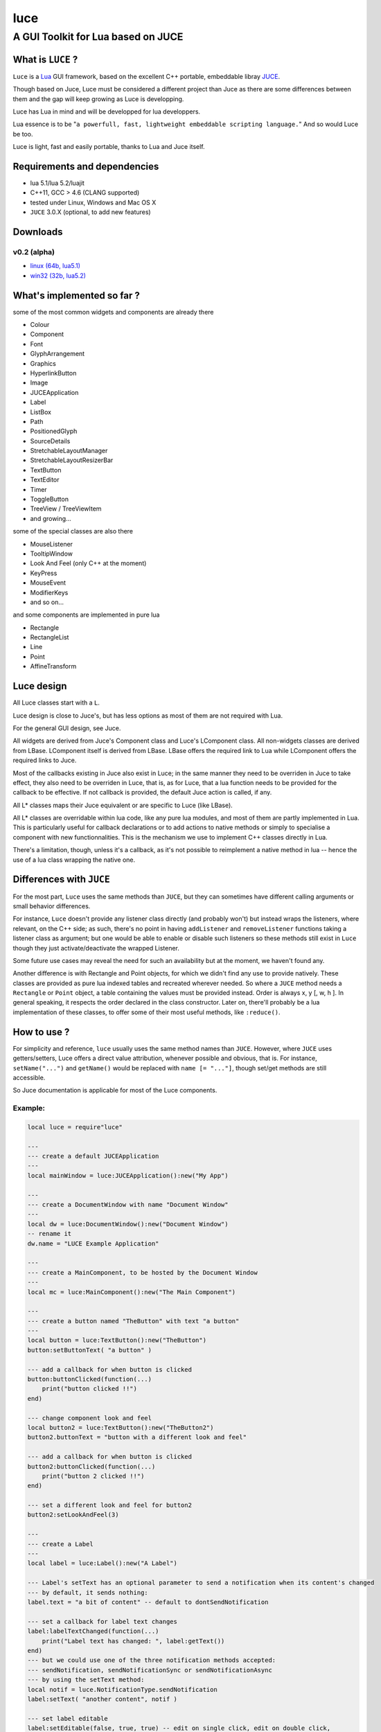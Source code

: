 ====
luce
====
-----------------------------------
A GUI Toolkit for Lua based on JUCE
-----------------------------------


What is ``LUCE`` ?
==================

``Luce`` is a `Lua <http://lua.org>`_ GUI framework, based on the excellent C++
portable, embeddable libray `JUCE <http://www.juce.com>`_.

Though based on Juce, Luce must be considered a different project than
Juce as there are some differences between them and the gap will keep growing
as Luce is developping.

Luce has Lua in mind and will be developped for lua developpers.

Lua essence is to be "``a powerfull, fast, lightweight embeddable scripting
language.``" And so would Luce be too.

Luce is light, fast and easily portable, thanks to Lua and Juce itself.

    
Requirements and dependencies
=============================

* lua 5.1/lua 5.2/luajit

* C++11, GCC > 4.6 (CLANG supported)

* tested under Linux, Windows and Mac OS X

* ``JUCE`` 3.0.X (optional, to add new features)

Downloads
=========

v0.2 (alpha)
------------

* `linux (64b, lua5.1) <https://github.com/peersuasive/luce/releases/download/v0.2/luce.0.2.Linux_Windows.zip>`_

* `win32 (32b, lua5.2) <https://github.com/peersuasive/luce/releases/download/v0.2/luce.0.2.Linux_Windows.zip>`_


What's implemented so far ?
===========================

some of the most common widgets and components are already there

* Colour
* Component
* Font
* GlyphArrangement
* Graphics
* HyperlinkButton
* Image
* JUCEApplication
* Label
* ListBox
* Path
* PositionedGlyph
* SourceDetails
* StretchableLayoutManager
* StretchableLayoutResizerBar
* TextButton
* TextEditor
* Timer
* ToggleButton
* TreeView / TreeViewItem
* and growing...

some of the special classes are also there

* MouseListener
* TooltipWindow
* Look And Feel (only C++ at the moment)
* KeyPress
* MouseEvent
* ModifierKeys
* and so on...

and some components are implemented in pure lua

* Rectangle
* RectangleList
* Line
* Point
* AffineTransform


Luce design
===========

All Luce classes start with a ``L``.

Luce design is close to Juce's, but has less options as most of them are not
required with Lua.

For the general GUI design, see Juce.

All widgets are derived from Juce's Component class and Luce's LComponent
class. All non-widgets classes are derived from LBase. LComponent itself is
derived from LBase. LBase offers the required link to Lua while LComponent
offers the required links to Juce.

Most of the callbacks existing in Juce also exist in Luce; in the same manner
they need to be overriden in Juce to take effect, they also need to be
overriden in Luce, that is, as for Luce, that a lua function needs to be
provided for the callback to be effective. If not callback is provided, the
default Juce action is called, if any.

All L* classes maps their Juce equivalent or are specific to Luce (like LBase).

All L* classes are overridable within lua code, like any pure lua modules, and
most of them are partly implemented in Lua. This is particularly useful for
callback declarations or to add actions to native methods or simply to
specialise a component with new functionnalities.  This is the mechanism we use
to implement C++ classes directly in Lua.

There's a limitation, though, unless it's a callback, as it's not possible to
reimplement a native method in lua -- hence the use of a lua class wrapping the
native one.

Differences with ``JUCE``
=========================

For the most part, ``Luce`` uses the same methods than ``JUCE``, but they can
sometimes have different calling arguments or small behavior differences.

For instance, ``Luce`` doesn't provide any listener class directly (and
probably won't) but instead wraps the listeners, where relevant, on the C++
side; as such, there's no point in having ``addListener`` and
``removeListener`` functions taking a listener class as argument; but one would
be able to enable or disable such listeners so these methods still exist in
``Luce`` though they just activate/deactivate the wrapped Listener. 

Some future use cases may reveal the need for such an availability but at the
moment, we haven't found any.

Another difference is with Rectangle and Point objects, for which we didn't
find any use to provide natively. These classes are provided as pure lua
indexed tables and recreated wherever needed. So where a ``JUCE`` method needs
a ``Rectangle`` or ``Point`` object, a table containing the values must be
provided instead. Order is always x, y [, w, h ]. In general speaking, it
respects the order declared in the class constructor. Later on, there'll probably
be a lua implementation of these classes, to offer some of their most useful
methods, like ``:reduce()``.


How to use ?
============

For simplicity and reference, ``luce`` usually uses the same method names than 
``JUCE``. However, where ``JUCE`` uses getters/setters, Luce offers a direct
value attribution, whenever possible and obvious, that is. For instance,
``setName("...")`` and ``getName()`` would be replaced with ``name [=
"..."]``, though set/get methods are still accessible.

So Juce documentation is applicable for most of the Luce components.

Example:
--------

.. code:: lua
   
    local luce = require"luce"
   
    ---
    --- create a default JUCEApplication
    ---
    local mainWindow = luce:JUCEApplication():new("My App")

    ---
    --- create a DocumentWindow with name "Document Window"
    ---
    local dw = luce:DocumentWindow():new("Document Window")
    -- rename it
    dw.name = "LUCE Example Application"

    ---
    --- create a MainComponent, to be hosted by the Document Window
    ---
    local mc = luce:MainComponent():new("The Main Component")

    ---
    --- create a button named "TheButton" with text "a button"
    ---
    local button = luce:TextButton():new("TheButton")
    button:setButtonText( "a button" )

    --- add a callback for when button is clicked
    button:buttonClicked(function(...)
        print("button clicked !!")
    end)

    --- change component look and feel
    local button2 = luce:TextButton():new("TheButton2")
    button2.buttonText = "button with a different look and feel"

    --- add a callback for when button is clicked
    button2:buttonClicked(function(...)
        print("button 2 clicked !!")
    end)

    --- set a different look and feel for button2
    button2:setLookAndFeel(3)

    ---
    --- create a Label
    ---
    local label = luce:Label():new("A Label")

    --- Label's setText has an optional parameter to send a notification when its content's changed
    --- by default, it sends nothing:
    label.text = "a bit of content" -- default to dontSendNotification

    --- set a callback for label text changes
    label:labelTextChanged(function(...)
        print("Label text has changed: ", label:getText())
    end)
    --- but we could use one of the three notification methods accepted:
    --- sendNotification, sendNotificationSync or sendNotificationAsync
    --- by using the setText method:
    local notif = luce.NotificationType.sendNotification
    label:setText( "another content", notif )

    --- set label editable
    label:setEditable(false, true, true) -- edit on single click, edit on double click, 
                                         -- cancel changes when losing focus
    --- we can attach the label to the button too                                     
    label:attachToComponent( button, true ) -- component, true: onLeft/false: above (default)
    print( "is attached on left ?", label:isAttachedOnLeft())


    --- set a colour for background and align text to the right
    local label2 = luce:Label():new("Another Label")
    label2.text = "(left aligned)"
    label2:setColour( label2.ColourIds.backgroundColourId, "yellow" )
    label2:setJustificationType( label2.JustificationType.right )

    --- centre text
    local label3 = luce:Label():new("(left aligned text)")
    label3.text = "(centered)"
    label3:setColour( label3.ColourIds.backgroundColourId, "red" )
    label3:setJustificationType( label3.JustificationType.centred )

    ---
    --- create a TextEditor
    ---
    local te = luce:TextEditor():new("Text Editor")

    --- directly set bounds for this component
    te.bounds = { 200, 250, 200, 200 } -- x, y, w, h
    -- or
    -- te.setBounds{ 200, 250, 200, 200 }

    --- add our Document Window and components to our main JUCE application
    mainWindow:initialise(function(...)

        mc:addAndMakeVisible( button ) -- add the button to the main component
        button:setBounds{ 200, 20, 200, 200 } -- give the button some dimensions
        mc:addAndMakeVisible( label ) -- add the label          
        --label:setBounds{ 20, 250, 100, 100 } -- don't set bounds to the label
                                               -- if you want it attached to button

        mc:addAndMakeVisible(te) -- add the Text Editor

        mc:addAndMakeVisible( button2 ) -- add the second button with the different lnf
        button2:setBounds{ 410, 20, 200, 200 }

        mc:addAndMakeVisible(label2)
        label2:setBounds{ 410, 230, 150, 30 }

        mc:addAndMakeVisible(label3)
        label3:setBounds{ 410, 270, 150, 30 }

        --mc:setBounds{ 0, 0, 800, 600 } -- set the component bounds
                                         -- as this is the last component before
                                         -- DocumentWindow, it'll set the window size
                                         -- too, unless dw sets one
        dw:setContentOwned( mc, true )

        dw:centreWithSize{800, 600} -- centre window on screen with size 800x600
        --dw:setCentrePosition{ 0, 0 } -- move it to the top left corner
    
        --dw:setBounds{ 100, 100, 800,600 } -- sets the window bounds
                                            -- as dw is a TopWindow and, as such, the very 1st component,
                                            -- it'll be positionned
                                            -- on screen directly, so that's another way of
                                            -- doing centreWithSize/setCentrePosition
        --dw:setSize{ 800,600 } -- just show the window, top left corner
        dw:setVisible(true)

        return dw -- return the Document Window so the JUCE Application can take it
    end)

    --- callback on DocumentWindow :closeButtonPressed
    dw:closeButtonPressed(function(...)
        print("*** DocumentWindow close button pressed")
    end)

    --- callback used when quit is asked
    local keep_going = true
    mainWindow:systemRequestedQuit(function(...)
        print("** MainWindow system requested quit")
        keep_going = false
        mainWindow:shutdown()
        mainWindow:quit()
    end)

    --- main loop

    --- there are two implementations of the main loop
    --- one is the JUCE's native wrapped one
    --- and the other one gives control over the loop
    --- so actions can be taken during the process execution

    -- luce:start( mainWindow ) -- the simplest one, everything's under 
                                -- JUCE control

    --- and the non automatic one
    --- the function's executed in a loop within a thread,
    --- so there's no need to loop here
    --- it is set with the same rate than the JUCE's loop (1ms by default)
    luce:start_manual( mainWindow, function(...)
        local status = true
        if ( not keep_going ) then
            status = false
        end
        return status
    end )


    luce:shutdown() -- in any case, call this to close cleanly

Adding new ``JUCE`` classes
===========================

There are two kinds of classes in ``LUCE``: *full* classes and *wrapper* classes.

Full classes are just ``JUCE`` classes extended to be integrated with ``LUCE``,
while wrapper classes are there to create some kind of inheritence between
``LUCE`` components.

For the 1st one, see ``LLabel``, ``LTextEditor`` or ``LTextButton``, while
the only example for the 2nd kind is ``LComponent``.

``LLabel``, ``LTextEditor`` and ``LTextButton`` extend their respective
``JUCE`` component while inheriting ``LComponent``, which in turn wraps all
``JUCE``'s ``Component`` base class methods.

This allows simulating inheritence in ``LUCE`` components, as it wouldn't be
possible in a simple way otherwise. Like previously said, we're not aiming
at a 1 to 1 binding to ``JUCE``, so more complex mechanisms would be oversized
here (unless someone knows a simple way to achieve this, of course !).

There is a helper script, ``microparser``, which greatly simplify the job
of creating new classes for ``LUCE``. It won't generate a new "ready to use"
class but gives a great help by generating the class template and headers
with all available methods and callbacks and pre-implementing them.
The most obvious ones are fully generated.

To add pseudo-inheritence, use the script ``create_inh.sh``:

.. code:: sh

    ./create_inh.sh <LUCE_CLASS_BASE_NAME>


which generates the ``LCLASS_inh.h`` header to be included in the class.

Once the class is created, include it in ``luce.cpp``, ``luce.h`` and reference it in ``Main.cpp``:

.. code:: c++

    int l_NewClass(lua_State *L) {
        Luna<LNewClass>::Register(L);
        return 1;
    }

    static const luaL_reg luce_lib [] = {
        { "NewClass", l_NewClass },
        [...]
        {NULL, NULL}
    };

 

``Luce`` Roadmap
================

``LUCE`` is still very young just but is growing fast -- at least as fast as
our needs for it. Most of the basic widgets are aleady there and it's already
possible to build some simple applications with it.
Performances are there too, even if there's no optimisation at all yet.

Important missing widgets (like \*Buttons) will be added shortly and lua
wrapping classes are on their way.

Next big steps are:

* message broadcasting between C++/Lua

* a var/Value equivalent usable within lua, even out of any Juce context
  (that's the still-to-be-announced gadokai's job)

* some minor tasks like overriding LookAndFeel lua side

API documentation will come later as Juce's one is still fully relevant.

You may also want to have a look at `luz <https://github.com/peersuasive/luz>`_,
a simple demonstrator on remotely and dynamically creating a ``Luce``
application, a small *avant goût* of the forthcoming Peersuasive's smart-data
oriented architecture ``gadokai`` (yet to be announced).


License.
========

For open source projects, ``LUCE`` is licensed under the terms of the `GPLv3
<http://www.gnu.org/licenses/gpl-3.0.html>`_ with some parts being `AGPLv3
<http://www.gnu.org/licenses/agpl-3.0.html>`_.

For commercial projects and professional support, please contact us at

``contact``

``_at``

``peersuasive.com``.


.. vim:syntax=rst:filetype=rst:spelllang=en
